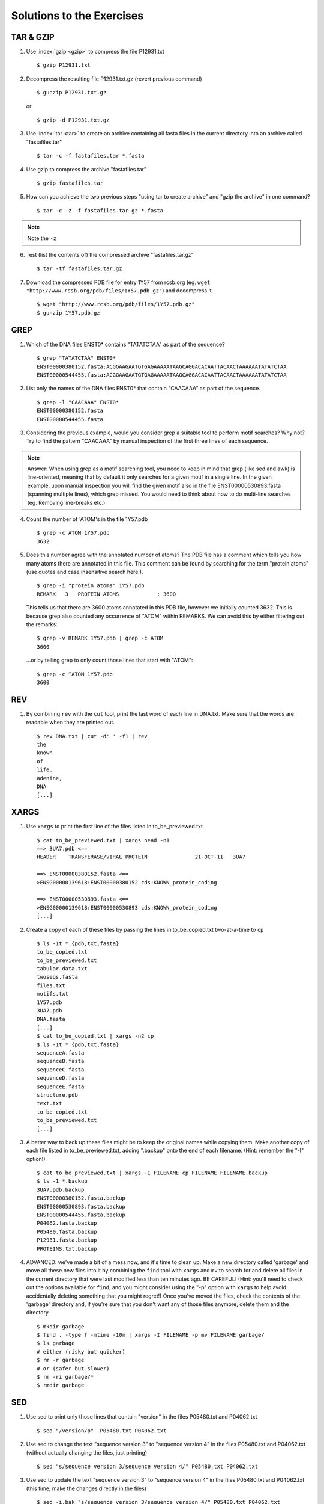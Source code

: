 
Solutions to the Exercises
==========================

TAR & GZIP
----------

1. Use :index:`gzip <gzip>` to compress the file P12931.txt

   ::

    $ gzip P12931.txt

2. Decompress the resulting file P12931.txt.gz (revert previous command)

   ::

    $ gunzip P12931.txt.gz  

   or 

   :: 

    $ gzip -d P12931.txt.gz

3. Use :index:`tar <tar>` to create an archive containing all fasta files in the current directory into an archive called "fastafiles.tar"

   ::

    $ tar -c -f fastafiles.tar *.fasta


4. Use gzip to compress the archive "fastafiles.tar"

   ::

    $ gzip fastafiles.tar

5. How can you achieve the two previous steps "using tar to create archive" and "gzip the archive" in one command? 

   ::

    $ tar -c -z -f fastafiles.tar.gz *.fasta  

.. note:: 
      Note the ``-z``

6. Test (list the contents of) the compressed archive "fastafiles.tar.gz"

   ::

    $ tar -tf fastafiles.tar.gz

7. Download the compressed PDB file for entry 1Y57 from rcsb.org (eg. ``wget "http://www.rcsb.org/pdb/files/1Y57.pdb.gz"``) and decompress it. 

   ::

    $ wget "http://www.rcsb.org/pdb/files/1Y57.pdb.gz"
    $ gunzip 1Y57.pdb.gz

 
GREP
----

1. Which of the DNA files ENST0* contains "TATATCTAA" as part of the sequence? 

   ::

    $ grep "TATATCTAA" ENST0*
    ENST00000380152.fasta:ACGGAAGAATGTGAGAAAAATAAGCAGGACACAATTACAACTAAAAAATATATCTAA
    ENST00000544455.fasta:ACGGAAGAATGTGAGAAAAATAAGCAGGACACAATTACAACTAAAAAATATATCTAA

2. List only the names of the DNA files ENST0* that contain "CAACAAA" as part of the sequence.

   ::

    $ grep -l "CAACAAA" ENST0*
    ENST00000380152.fasta
    ENST00000544455.fasta

3. Considering the previous example, would you consider grep a suitable tool to perform motif searches? Why not? Try to find the pattern "CAACAAA" by manual inspection of the first three lines of each sequence.

.. note:: Answer: When using grep as a motif searching tool, you need to keep in mind that grep (like sed and awk) is line-oriented, meaning that by default it only searches for a given motif in a single line. In the given example, upon manual inspection you will find the given motif also in the file ENST00000530893.fasta (spanning multiple lines), which grep missed. 
   You would need to think about how to do multi-line searches (eg. Removing line-breaks etc.)

4. Count the number of 'ATOM's in the file 1Y57.pdb
   
   ::

    $ grep -c ATOM 1Y57.pdb
    3632

5. Does this number agree with the annotated number of atoms? The PDB file has a comment which tells you how many atoms there are annotated in this file. This comment can be found by searching for the term "protein atoms" (use quotes and case insensitive search here!).

   ::

    $ grep -i "protein atoms" 1Y57.pdb
    REMARK   3   PROTEIN ATOMS            : 3600

   This tells us that there are 3600 atoms annotated in this PDB file, however we initially counted 3632. This is because grep also counted any occurrence of "ATOM" within REMARKS. We can avoid this by either filtering out the remarks:

   ::

    $ grep -v REMARK 1Y57.pdb | grep -c ATOM
    3600

   ...or by telling grep to only count those lines that start with "ATOM":

   ::

    $ grep -c ^ATOM 1Y57.pdb 
    3600


REV
---

1. By combining ``rev`` with the ``cut`` tool, print the last word of each line in DNA.txt. Make sure that the words are readable when they are printed out.

   ::

    $ rev DNA.txt | cut -d' ' -f1 | rev
    the
    known
    of
    life.
    adenine,
    DNA
    [...]


XARGS
-----

1. Use ``xargs`` to print the first line of the files listed in to_be_previewed.txt

   ::

    $ cat to_be_previewed.txt | xargs head -n1
    ==> 3UA7.pdb <==
    HEADER    TRANSFERASE/VIRAL PROTEIN               21-OCT-11   3UA7              
    
    ==> ENST00000380152.fasta <==
    >ENSG00000139618:ENST00000380152 cds:KNOWN_protein_coding
    
    ==> ENST00000530893.fasta <==
    >ENSG00000139618:ENST00000530893 cds:KNOWN_protein_coding
    [...]

2. Create a copy of each of these files by passing the lines in to_be_copied.txt two-at-a-time to ``cp``

   ::

    $ ls -1t *.{pdb,txt,fasta}
    to_be_copied.txt
    to_be_previewed.txt
    tabular_data.txt
    twoseqs.fasta
    files.txt
    motifs.txt
    1Y57.pdb
    3UA7.pdb
    DNA.fasta
    [...]
    $ cat to_be_copied.txt | xargs -n2 cp
    $ ls -1t *.{pdb,txt,fasta}
    sequenceA.fasta
    sequenceB.fasta
    sequenceC.fasta
    sequenceD.fasta
    sequenceE.fasta
    structure.pdb
    text.txt
    to_be_copied.txt
    to_be_previewed.txt
    [...]

3. A better way to back up these files might be to keep the original names while copying them. Make another copy of each file listed in to_be_previewed.txt, adding ".backup" onto the end of each filename. (Hint: remember the "-I" option!)

   ::

    $ cat to_be_previewed.txt | xargs -I FILENAME cp FILENAME FILENAME.backup
    $ ls -1 *.backup
    3UA7.pdb.backup
    ENST00000380152.fasta.backup
    ENST00000530893.fasta.backup
    ENST00000544455.fasta.backup
    P04062.fasta.backup
    P05480.fasta.backup
    P12931.fasta.backup
    PROTEINS.txt.backup


4. ADVANCED: we've made a bit of a mess now, and it's time to clean up. Make a new directory called 'garbage' and move all these new files into it by combining the ``find`` tool with ``xargs`` and ``mv`` to search for and delete all files in the current directory that were last modified less than ten minutes ago. BE CAREFUL! (Hint: you'll need to check out the options available for ``find``, and you might consider using the "-p" option with ``xargs`` to help avoid accidentally deleting something that you might regret!) Once you've moved the files, check the contents of the 'garbage' directory and, if you're sure that you don't want any of those files anymore, delete them and the directory.

   ::

    $ mkdir garbage
    $ find . -type f -mtime -10m | xargs -I FILENAME -p mv FILENAME garbage/
    $ ls garbage
    # either (risky but quicker)
    $ rm -r garbage
    # or (safer but slower)
    $ rm -ri garbage/*
    $ rmdir garbage
    

SED
---

1. Use sed to print only those lines that contain "version" in the files P05480.txt and P04062.txt

   ::

    $ sed "/version/p"  P05480.txt P04062.txt 

2. Use sed to change the text "sequence version 3" to "sequence version 4" in the files P05480.txt and P04062.txt (without actually changing the files, just printing) 

   ::

    $ sed "s/sequence version 3/sequence version 4/" P05480.txt P04062.txt 

3. Use sed to update the text "sequence version 3" to "sequence version 4" in the files P05480.txt and P04062.txt (this time, make the changes directly in the files) 

   ::

    $ sed -i.bak "s/sequence version 3/sequence version 4/" P05480.txt P04062.txt 

4. Replace (transliterate) all occurrences of "r" by "l" and "l" by "r" (at the same time) in the file PROTEINS.txt (so that "structural" becomes "stluctular") 

   ::

    $ sed "y/rRlL/lLrR/" PROTEINS.txt


AWK
---

1. Use awk to print only those lines that contain "version" in the files P12931.txt and P05480.txt and think about how this procedure is different to sed. 

   ::

    $ awk "/version/ {print}" P12931.txt P05480.txt

This is very similar to sed, you also have to use the slashes "/" to define the search pattern. However the sed notation is a little more concise...

2. For all FASTA files that begin with "P" ("P*.fasta") print only the second item of the header (split on "|") eg. for ">sp|P12931|SRC_HUMAN Proto-oncogene", print only "P12931"

   ::

    $ awk -F"|" '/>/ {print $2}' P*.fasta

3. The file "P12931.csv" contains phosphorylation sites in the protein P12931. (If the file "P12931.csv" does not exist, use ``wget http://phospho.elm.eu.org/byAccession/P12931.csv`` to download it ). 

   a. Column three of this file lists the amino acid position of the phosphorylation site. You are only interested in position 17 of the protein. Try to use "grep" to filter out all these lines containing "17". ::
 
      $ grep 17 P12931.csv 

   b. Now use awk to show all lines containing "17". ::
 
      $ awk "/17/ {print}" P12931.csv 

   c. Next try show only those lines where column three equals 17 (Hint: The file is semicolon-separated...). ::
 
      $ awk -F";" '$3==17 {print}' P12931.csv 

   d. Finally print the PMIDs (column 6) of all lines that contain "17" in column 3. ::
 
      $  awk -F';' '$3==17 {print $6}' P12931.csv 


Quoting and Escaping
--------------------

1. Familiarize yourself with quoting and escaping.

 a. Run the following commands to see the difference between single and double quotes when expanding variables:

  ::

    $ echo "$HOSTNAME"
    ...
    $ echo '$HOSTNAME'

 b. Next, use ssh to login to a different machine to run the same command there, again using both quoting methods:

  ::

    $ ssh pc-atcteach01 'echo $HOSTNAME'
    ...
    $ ssh pc-atcteach01 "echo $HOSTNAME"

2. Closely inspect the results; is that what you were expecting? Discuss this with your neighbour.
 


